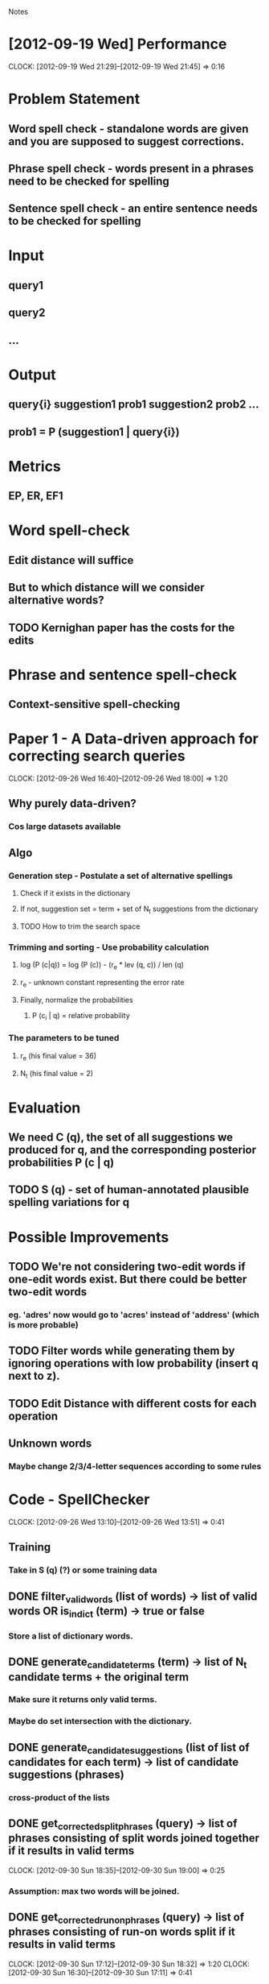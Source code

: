 #+SEQ_TODO: TODO SUJEET PRADEEP VVIP DONE
				Notes

* [2012-09-19 Wed] Performance
  CLOCK: [2012-09-19 Wed 21:29]--[2012-09-19 Wed 21:45] =>  0:16
* Problem Statement
** Word spell check - standalone words are given and you are supposed to suggest corrections.
** Phrase spell check - words present in a phrases need to be checked for spelling
** Sentence spell check - an entire sentence needs to be checked for spelling
* Input
** query1
** query2
** ...
* Output
** query{i} suggestion1 prob1 suggestion2 prob2 ...
** prob1 = P (suggestion1 | query{i})
* Metrics
** EP, ER, EF1
* Word spell-check
** Edit distance will suffice
** But to which distance will we consider alternative words?
** TODO Kernighan paper has the costs for the edits
* Phrase and sentence spell-check
** Context-sensitive spell-checking
* Paper 1 - A Data-driven approach for correcting search queries
  CLOCK: [2012-09-26 Wed 16:40]--[2012-09-26 Wed 18:00] =>  1:20
** Why purely data-driven?
*** Cos large datasets available
** Algo
*** Generation step - Postulate a set of alternative spellings
**** Check if it exists in the dictionary
**** If not, suggestion set = term + set of N_t suggestions from the dictionary
**** TODO How to trim the search space
*** Trimming and sorting - Use probability calculation
**** log (P (c|q)) = log (P (c)) - (r_e * lev (q, c)) / len (q)
**** r_e - unknown constant representing the error rate
**** Finally, normalize the probabilities
***** P (c_i | q) = relative probability
*** The parameters to be tuned
**** r_e (his final value = 36)
**** N_t (his final value = 2)
* Evaluation
** We need C (q), the set of all suggestions we produced for q, and the corresponding posterior probabilities P (c | q)
** TODO S (q) - set of human-annotated plausible spelling variations for q
* Possible Improvements
** TODO We're not considering two-edit words if one-edit words exist. But there could be better two-edit words
*** eg. 'adres' now would go to 'acres' instead of 'address' (which is more probable)
** TODO Filter words while generating them by ignoring operations with low probability (insert q next to z).
** TODO Edit Distance with different costs for each operation
** Unknown words
*** Maybe change 2/3/4-letter sequences according to some rules
* Code - SpellChecker
  CLOCK: [2012-09-26 Wed 13:10]--[2012-09-26 Wed 13:51] =>  0:41
** Training
*** Take in S (q) (?) or some training data
** DONE filter_valid_words (list of words) -> list of valid words OR is_in_dict (term) -> true or false
*** Store a list of dictionary words.
** DONE generate_candidate_terms (term) -> list of N_t candidate terms + the original term
*** Make sure it returns only valid terms.
*** Maybe do set intersection with the dictionary.
** DONE generate_candidate_suggestions (list of list of candidates for each term) -> list of candidate suggestions (phrases)
*** cross-product of the lists
** DONE get_corrected_split_phrases (query) -> list of phrases consisting of split words joined together if it results in valid terms
   CLOCK: [2012-09-30 Sun 18:35]--[2012-09-30 Sun 19:00] =>  0:25
*** Assumption: max two words will be joined.
** DONE get_corrected_run_on_phrases (query) -> list of phrases consisting of run-on words split if it results in valid terms
   CLOCK: [2012-09-30 Sun 17:12]--[2012-09-30 Sun 18:32] =>  1:20
   CLOCK: [2012-09-30 Sun 16:30]--[2012-09-30 Sun 17:11] =>  0:41
*** Assumption: max three words have been joined together.
*** Could have used this but went with the inefficient yet more Pythonic version
#+begin_src python
  def parts(list_, indices):
      # http://stackoverflow.com/questions/1198512/split-a-list-into-parts-based-on-a-set-of-indexes-in-python
      indices = [0]+indices+[len(list_)]
      return [list_[v:indices[k+1]] for k, v in enumerate(indices[:-1])]
#+end_src
** SUJEET get_prior (n-gram) -> prior probability for the n-gram
** SUJEET lev (c, q) -> edit distance with different costs for each operation
** SUJEET len (q)
** DONE get_normalized_probability (list of posterior probabilities) -> normalized list
** TODO get_posterior (suggestion, query)
** TODO generate_suggestions (q) -> [(suggestion, posterior), ...]
   CLOCK: [2012-10-01 Mon 12:18]--[2012-10-01 Mon 12:49] =>  0:31
   CLOCK: [2012-10-01 Mon 10:28]--[2012-10-01 Mon 11:17] =>  0:49
   CLOCK: [2012-09-30 Sun 19:00]--[2012-09-30 Sun 22:15] =>  3:15
   CLOCK: [2012-09-30 Sun 16:15]--[2012-09-30 Sun 16:30] =>  0:15
   CLOCK: [2012-09-27 Thu 13:50]--[2012-09-27 Thu 14:26] =>  0:36
*** or C (q) and P (c | q)
** DONE evaluate_suggestions (q, C (q), P (c | q), S (q)) -> [EP, ER]
*** DONE get_EP
    CLOCK: [2012-09-27 Thu 12:17]--[2012-09-27 Thu 13:42] =>  1:25
*** DONE get_ER
    CLOCK: [2012-09-27 Thu 13:42]--[2012-09-27 Thu 13:46] =>  0:04
** DONE EF1 = HM (EP, ER)
** PRADEEP record_performance (EF1, Q)
** PRADEEP Script to test performance on different queries
* Python learning
** Nested for loops (as generators)
#+begin_src python
  print list((e1, e2) 
  # Outer loop
  for e1 in xrange(10) 
  # Inner loop
  for e2 in xrange(3, 6))
#+end_src
